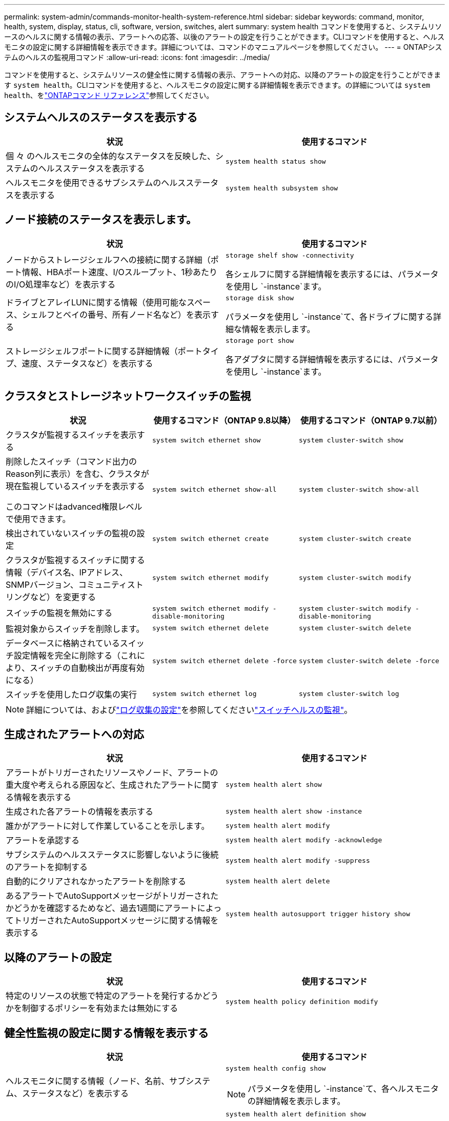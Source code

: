 ---
permalink: system-admin/commands-monitor-health-system-reference.html 
sidebar: sidebar 
keywords: command, monitor, health, system, display, status, cli, software, version, switches, alert 
summary: system health コマンドを使用すると、システムリソースのヘルスに関する情報の表示、アラートへの応答、以後のアラートの設定を行うことができます。CLIコマンドを使用すると、ヘルスモニタの設定に関する詳細情報を表示できます。詳細については、コマンドのマニュアルページを参照してください。 
---
= ONTAPシステムのヘルスの監視用コマンド
:allow-uri-read: 
:icons: font
:imagesdir: ../media/


[role="lead"]
コマンドを使用すると、システムリソースの健全性に関する情報の表示、アラートへの対応、以降のアラートの設定を行うことができます `system health`。CLIコマンドを使用すると、ヘルスモニタの設定に関する詳細情報を表示できます。の詳細については `system health`、をlink:https://docs.netapp.com/us-en/ontap-cli/search.html?q=system+health["ONTAPコマンド リファレンス"^]参照してください。



== システムヘルスのステータスを表示する

|===
| 状況 | 使用するコマンド 


 a| 
個 々 のヘルスモニタの全体的なステータスを反映した、システムのヘルスステータスを表示する
 a| 
`system health status show`



 a| 
ヘルスモニタを使用できるサブシステムのヘルスステータスを表示する
 a| 
`system health subsystem show`

|===


== ノード接続のステータスを表示します。

|===
| 状況 | 使用するコマンド 


 a| 
ノードからストレージシェルフへの接続に関する詳細（ポート情報、HBAポート速度、I/Oスループット、1秒あたりのI/O処理率など）を表示する
 a| 
`storage shelf show -connectivity`

各シェルフに関する詳細情報を表示するには、パラメータを使用し `-instance`ます。



 a| 
ドライブとアレイLUNに関する情報（使用可能なスペース、シェルフとベイの番号、所有ノード名など）を表示する
 a| 
`storage disk show`

パラメータを使用し `-instance`て、各ドライブに関する詳細な情報を表示します。



 a| 
ストレージシェルフポートに関する詳細情報（ポートタイプ、速度、ステータスなど）を表示する
 a| 
`storage port show`

各アダプタに関する詳細情報を表示するには、パラメータを使用し `-instance`ます。

|===


== クラスタとストレージネットワークスイッチの監視

[cols="3*"]
|===
| 状況 | 使用するコマンド（ONTAP 9.8以降） | 使用するコマンド（ONTAP 9.7以前） 


 a| 
クラスタが監視するスイッチを表示する
 a| 
`system switch ethernet show`
 a| 
`system cluster-switch show`



 a| 
削除したスイッチ（コマンド出力のReason列に表示）を含む、クラスタが現在監視しているスイッチを表示する

このコマンドはadvanced権限レベルで使用できます。
 a| 
`system switch ethernet show-all`
 a| 
`system cluster-switch show-all`



 a| 
検出されていないスイッチの監視の設定
 a| 
`system switch ethernet create`
 a| 
`system cluster-switch create`



 a| 
クラスタが監視するスイッチに関する情報（デバイス名、IPアドレス、SNMPバージョン、コミュニティストリングなど）を変更する
 a| 
`system switch ethernet modify`
 a| 
`system cluster-switch modify`



 a| 
スイッチの監視を無効にする
 a| 
`system switch ethernet modify -disable-monitoring`
 a| 
`system cluster-switch modify -disable-monitoring`



 a| 
監視対象からスイッチを削除します。
 a| 
`system switch ethernet delete`
 a| 
`system cluster-switch delete`



 a| 
データベースに格納されているスイッチ設定情報を完全に削除する（これにより、スイッチの自動検出が再度有効になる）
 a| 
`system switch ethernet delete -force`
 a| 
`system cluster-switch delete -force`



 a| 
スイッチを使用したログ収集の実行
 a| 
`system switch ethernet log`
 a| 
`system cluster-switch log`

|===
[NOTE]
====
詳細については、およびlink:https://docs.netapp.com/us-en/ontap-systems-switches/switch-cshm/config-log-collection.html["ログ収集の設定"^]を参照してくださいlink:https://docs.netapp.com/us-en/ontap-systems-switches/switch-cshm/config-overview.html["スイッチヘルスの監視"^]。

====


== 生成されたアラートへの対応

|===
| 状況 | 使用するコマンド 


 a| 
アラートがトリガーされたリソースやノード、アラートの重大度や考えられる原因など、生成されたアラートに関する情報を表示する
 a| 
`system health alert show`



 a| 
生成された各アラートの情報を表示する
 a| 
`system health alert show -instance`



 a| 
誰かがアラートに対して作業していることを示します。
 a| 
`system health alert modify`



 a| 
アラートを承認する
 a| 
`system health alert modify -acknowledge`



 a| 
サブシステムのヘルスステータスに影響しないように後続のアラートを抑制する
 a| 
`system health alert modify -suppress`



 a| 
自動的にクリアされなかったアラートを削除する
 a| 
`system health alert delete`



 a| 
あるアラートでAutoSupportメッセージがトリガーされたかどうかを確認するためなど、過去1週間にアラートによってトリガーされたAutoSupportメッセージに関する情報を表示する
 a| 
`system health autosupport trigger history show`

|===


== 以降のアラートの設定

|===
| 状況 | 使用するコマンド 


 a| 
特定のリソースの状態で特定のアラートを発行するかどうかを制御するポリシーを有効または無効にする
 a| 
`system health policy definition modify`

|===


== 健全性監視の設定に関する情報を表示する

|===
| 状況 | 使用するコマンド 


 a| 
ヘルスモニタに関する情報（ノード、名前、サブシステム、ステータスなど）を表示する
 a| 
`system health config show`

[NOTE]
====
パラメータを使用し `-instance`て、各ヘルスモニタの詳細情報を表示します。

====


 a| 
ヘルスモニタで生成される可能性があるアラートに関する情報を表示する
 a| 
`system health alert definition show`

[NOTE]
====
各アラート定義に関する詳細情報を表示するには、パラメータを使用し `-instance`ます。

====


 a| 
アラートが発行されるタイミングを決定するヘルスモニタのポリシーに関する情報を表示する
 a| 
`system health policy definition show`

[NOTE]
====
パラメータを使用し `-instance`て、各ポリシーの詳細な情報を表示します。ポリシーのステータス（有効または無効）、ヘルスモニタ、アラートなどによってアラートのリストをフィルタリングするには、その他のパラメータを使用します。

====
|===
.関連情報
* link:https://docs.netapp.com/us-en/ontap-cli/storage-port-show.html["storage port show"^]
* link:https://docs.netapp.com/us-en/ontap-cli/storage-shelf-show.html["収納棚ショー"^]

